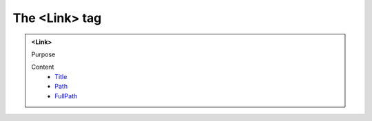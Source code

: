 ==============
The <Link> tag
==============
   
.. admonition:: <Link>
   
   Purpose


   Content
      - `Title <title.html>`__
      - `Path <path.html>`__
      - `FullPath <fullpath.html>`__
